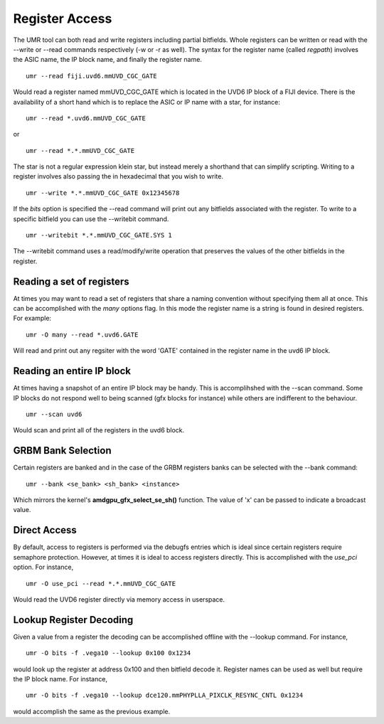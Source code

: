 ===============
Register Access
===============

The UMR tool can both read and write registers including partial
bitfields.  Whole registers can be written or read with the
--write or --read commands respectively (-w or -r  as well).
The syntax for the register name (called *regpath*) involves the ASIC
name, the IP block name, and finally the register name.

::

	umr --read fiji.uvd6.mmUVD_CGC_GATE

Would read a register named mmUVD_CGC_GATE which is located in the
UVD6 IP block of a FIJI device.  There is the availability of a short
hand which is to replace the ASIC or IP name with a star, for
instance:

::

	umr --read *.uvd6.mmUVD_CGC_GATE

or

::

	umr --read *.*.mmUVD_CGC_GATE

The star is not a regular expression klein star, but instead merely a
shorthand that can simplify scripting.  Writing to a register involves
also passing the in hexadecimal that you wish to write.

::

	umr --write *.*.mmUVD_CGC_GATE 0x12345678

If the *bits* option is specified the --read command will print out
any bitfields associated with the register.  To write to a specific
bitfield you can use the --writebit command.

::

	umr --writebit *.*.mmUVD_CGC_GATE.SYS 1

The --writebit command uses a read/modify/write operation that
preserves the values of the other bitfields in the register.

--------------------------
Reading a set of registers
--------------------------

At times you may want to read a set of registers that share a naming
convention without specifying them all at once.  This can be
accomplished with the *many* options flag.  In this mode the
register name is a string is found in desired registers.  For
example:

::

	umr -O many --read *.uvd6.GATE

Will read and print out any regsiter with the word 'GATE' contained
in the register name in the uvd6 IP block.

--------------------------
Reading an entire IP block
--------------------------

At times having a snapshot of an entire IP block may be handy.  This
is accomplihshed with the --scan command.  Some IP blocks do not
respond well to being scanned (gfx blocks for instance) while others
are indifferent to the behaviour.

::

	umr --scan uvd6

Would scan and print all of the registers in the uvd6 block.

-------------------
GRBM Bank Selection
-------------------

Certain registers are banked and in the case of the GRBM registers
banks can be selected with the --bank command:

::

	umr --bank <se_bank> <sh_bank> <instance>

Which mirrors the kernel\'s **amdgpu_gfx_select_se_sh()** function.
The value of 'x' can be passed to indicate a broadcast value.

-------------
Direct Access
-------------

By default, access to registers is performed via the debugfs entries
which is ideal since certain registers require semaphore protection.
However, at times it is ideal to access registers directly.  This
is accomplished with the *use_pci* option.  For instance,

::

	umr -O use_pci --read *.*.mmUVD_CGC_GATE

Would read the UVD6 register directly via memory access in userspace.

------------------------
Lookup Register Decoding
------------------------

Given a value from a register the decoding can be accomplished offline
with the --lookup command.  For instance,

::

	umr -O bits -f .vega10 --lookup 0x100 0x1234

would look up the register at address 0x100 and then bitfield decode
it.  Register names can be used as well but require the IP block name.
For instance,

::

	umr -O bits -f .vega10 --lookup dce120.mmPHYPLLA_PIXCLK_RESYNC_CNTL 0x1234

would accomplish the same as the previous example.  
